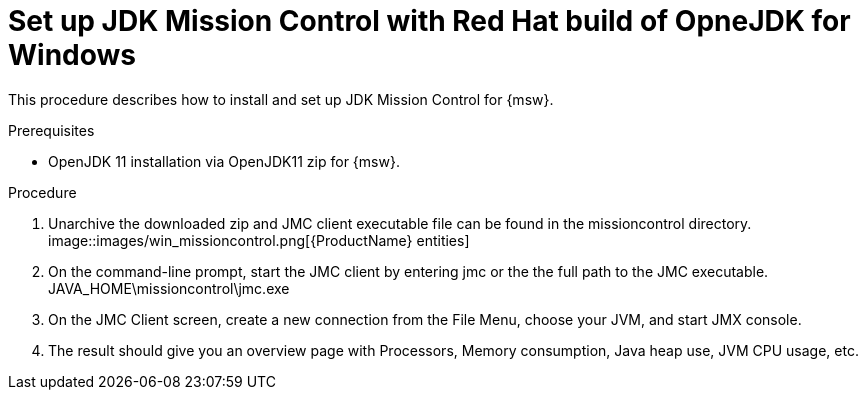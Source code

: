 // Module included in the following assemblies:
//
// <List assemblies here, each on a new line>

// Base the file name and the ID on the module title. For example:
// * file name: doing-procedure-a.adoc
// * ID: [id='doing-procedure-a']
// * Title: = Doing procedure A

// The ID is used as an anchor for linking to the module. Avoid changing it after the module has been published to ensure existing links are not broken.
[id='setup-_JDKMissionControl_procedure_windows{context}']
// The `context` attribute enables module reuse. Every module's ID includes {context}, which ensures that the module has a unique ID even if it is reused multiple times in a guide.
= Set up JDK Mission Control with Red Hat build of OpneJDK for Windows
// Start the title of a procedure module with a verb, such as Creating or Create. See also _Wording of headings_ in _The IBM Style Guide_.

This procedure describes how to install and set up JDK Mission Control for {msw}.

.Prerequisites

* OpenJDK 11 installation via OpenJDK11 zip for {msw}.

.Procedure

. Unarchive the downloaded zip and JMC client executable file can be found in the missioncontrol directory.
image::images/win_missioncontrol.png[{ProductName} entities]

. On the command-line prompt, start the JMC client by entering jmc or the the full path to the JMC executable.
    JAVA_HOME\missioncontrol\jmc.exe

. On the JMC Client screen, create a new connection from the File Menu, choose your JVM, and start JMX console.

. The result should give you an overview page with Processors, Memory consumption, Java heap use, JVM CPU usage, etc.
